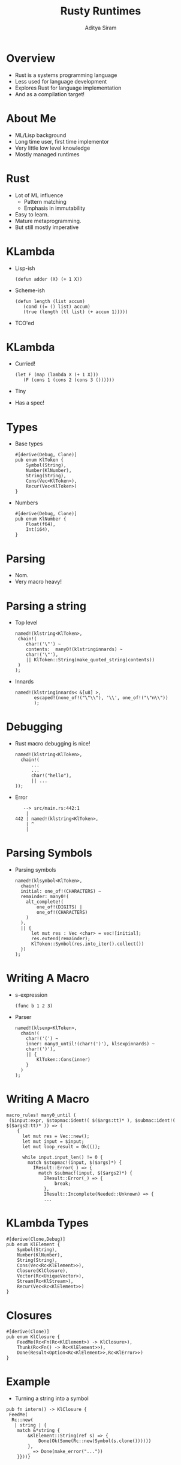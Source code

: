 #+TITLE: Rusty Runtimes
#+AUTHOR: Aditya Siram
#+OPTIONS: H:1 toc:f
#+LATEX_CLASS: beamer
#+LATEX_listingsCLASS_OPTIONS: [presentation]
#+BEAMER_THEME: Madrid
#+EPRESENT_FRAME_LEVEL: 1

* Overview
- Rust is a systems programming language
- Less used for language development
- Explores Rust for language implementation
- And as a compilation target!
* About Me
- ML/Lisp background
- Long time user, first time implementor
- Very little low level knowledge
- Mostly managed runtimes
* Rust
- Lot of ML influence
  - Pattern matching
  - Emphasis in immutability
- Easy to learn.
- Mature metaprogramming.
- But still mostly imperative
* KLambda
- Lisp-ish
  #+BEGIN_EXAMPLE
    (defun adder (X) (+ 1 X))
  #+END_EXAMPLE
- Scheme-ish
  #+BEGIN_EXAMPLE
    (defun length (list accum)
       (cond ((= () list) accum)
       (true (length (tl list) (+ accum 1)))))
  #+END_EXAMPLE
- TCO'ed
* KLambda
- Curried!
  #+BEGIN_EXAMPLE
    (let F (map (lambda X (+ 1 X)))
       (F (cons 1 (cons 2 (cons 3 ())))))
  #+END_EXAMPLE
- Tiny
- Has a spec!
* Types
- Base types
  #+BEGIN_EXAMPLE
    #[derive(Debug, Clone)]
    pub enum KlToken {
        Symbol(String),
        Number(KlNumber),
        String(String),
        Cons(Vec<KlToken>),
        Recur(Vec<KlToken>)
    }
  #+END_EXAMPLE
- Numbers
  #+BEGIN_EXAMPLE
    #[derive(Debug, Clone)]
    pub enum KlNumber {
        Float(f64),
        Int(i64),
    }
  #+END_EXAMPLE
* Parsing
- Nom.
- Very macro heavy!
* Parsing a string
- Top level
  #+BEGIN_EXAMPLE
    named!(klstring<KlToken>,
     chain!(
        char!('\"') ~
        contents:  many0!(klstringinnards) ~
        char!('\"'),
        || KlToken::String(make_quoted_string(contents))
     )
    );
  #+END_EXAMPLE
- Innards
  #+BEGIN_EXAMPLE
    named!(klstringinnards< &[u8] >,
           escaped!(none_of!("\"\\"), '\\', one_of!("\"n\\"))
           );
  #+END_EXAMPLE
* Debugging
- Rust macro debugging is nice!
  #+BEGIN_EXAMPLE
    named!(klstring<KlToken>,
      chain!(
          ...
          ...
          char!("hello"),
          || ...
    ));
  #+END_EXAMPLE
- Error
  #+BEGIN_EXAMPLE
   --> src/main.rs:442:1
    |
442 | named!(klstring<KlToken>,
    | ^
    |
  #+END_EXAMPLE
* Parsing Symbols
- Parsing symbols
  #+BEGIN_EXAMPLE
    named!(klsymbol<KlToken>,
      chain!(
      initial: one_of!(CHARACTERS) ~
      remainder: many0!(
        alt_complete!(
            one_of!(DIGITS) |
            one_of!(CHARACTERS)
        )
      ),
      || {
          let mut res : Vec <char> = vec![initial];
          res.extend(remainder);
          KlToken::Symbol(res.into_iter().collect())
      })
    );
  #+END_EXAMPLE
* Writing A Macro
- s-expression
 #+BEGIN_EXAMPLE
  (func b 1 2 3)
 #+END_EXAMPLE
- Parser
  #+BEGIN_EXAMPLE
    named!(klsexp<KlToken>,
      chain!(
        char!('(') ~
        inner: many0_until!(char!(')'), klsexpinnards) ~
        char!(')'),
        || {
            KlToken::Cons(inner)
        }
      )
    );
  #+END_EXAMPLE
* Writing A Macro
#+BEGIN_EXAMPLE
  macro_rules! many0_until (
   ($input:expr, $stopmac:ident!( $($args:tt)* ), $submac:ident!( $($args2:tt)* )) => (
      {
        let mut res = Vec::new();
        let mut input = $input;
        let mut loop_result = Ok(());

        while input.input_len() != 0 {
          match $stopmac!(input, $($args)*) {
            IResult::Error(_) => {
              match $submac!(input, $($args2)*) {
                IResult::Error(_) => {
                    break;
                },
                IResult::Incomplete(Needed::Unknown) => {
                ...
#+END_EXAMPLE
* KLambda Types
#+BEGIN_EXAMPLE
  #[derive(Clone,Debug)]
  pub enum KlElement {
      Symbol(String),
      Number(KlNumber),
      String(String),
      Cons(Vec<Rc<KlElement>>),
      Closure(KlClosure),
      Vector(Rc<UniqueVector>),
      Stream(Rc<KlStream>),
      Recur(Vec<Rc<KlElement>>)
  }
#+END_EXAMPLE
* Closures
#+BEGIN_EXAMPLE
  #[derive(Clone)]
  pub enum KlClosure {
      FeedMe(Rc<Fn(Rc<KlElement>) -> KlClosure>),
      Thunk(Rc<Fn() -> Rc<KlElement>>),
      Done(Result<Option<Rc<KlElement>>,Rc<KlError>>)
  }
#+END_EXAMPLE
* Example
- Turning a string into a symbol
#+BEGIN_EXAMPLE
  pub fn intern() -> KlClosure {
   FeedMe(
    Rc::new(
     | string | {
      match &*string {
          &KlElement::String(ref s) => {
              Done(Ok(Some(Rc::new(Symbol(s.clone())))))
          },
          _ => Done(make_error("..."))
      }}))}
#+END_EXAMPLE
* Example
- Pos
  #+BEGIN_EXAMPLE
    pub fn pos() -> KlClosure {
     FeedMe(
      Rc::new(| string | {
        FeedMe(
         Rc::new(move | number | {
           let string = string.clone();
            match &*string {
              &KlElement::String(ref s) => {
                   ...
              },
               ...
           },
           _ => ...
  #+END_EXAMPLE
* Example
- And
  #+BEGIN_EXAMPLE
    pub fn and () -> KlClosure {
      ...
       | a_thunk | {
       ...
          move | b_thunk | {
            let forced = force_thunk(a_thunk.clone())
            match &*forced {
              ...
              _ => {
                    let forced = force_thunk(b_thunk)
                    match &*forced {
                      ...
                      _ => true
                    }
      ...
  #+END_EXAMPLE
* Stored in a Function Table
- Global mutable function table
  #+BEGIN_EXAMPLE
    thread_local!(
    static FUNCTION_TABLE: RefCell<HashMap<String, KlClosure>> =
         RefCell::new(HashMap::new())
    )
  #+END_EXAMPLE
- Bootstrapping
#+BEGIN_EXAMPLE
  pub fn fill_function_table() {
   FUNCTION_TABLE.with(| function_table | {
       let mut map = function_table.borrow_mut();
       map.insert("pos" , pos());
       map.insert("and" , and());
       ...
#+END_EXAMPLE
* Lookup
#+BEGIN_EXAMPLE
pub fn lookup_function(s: &String) -> Option<KlClosure> {
    FUNCTION_TABLE.with(|table|{
      let table = table.borrow();
      let function = table.get(s);
      match function {
        Some(f) => Some((*f).clone()),
        None => None
        ...
#+END_EXAMPLE
* Code Generation
- Function calls
  #+BEGIN_EXAMPLE
    (cons 1 ())
  #+END_EXAMPLE
- Rust output
  #+BEGIN_EXAMPLE
    match function_apply(String::from("cons"),
                         vec![Rc::new(Number(Int(1))),
                              Rc::new(Cons(vec![]))])
    {
      Ok(c) => c.clone(),
      Err(s) => Done(make_error(s.clone().as_str()))
    }
  #+END_EXAMPLE
* Code Generation
- Lets
  #+BEGIN_EXAMPLE
    (let X 1 (+ X X))
    ((lambda X (+ X X)) 1)
  #+END_EXAMPLE
* Code Generation
- Lambda
  #+BEGIN_EXAMPLE
    match apply_lambda(
      FeedMe(
        Rc::new(move |X| {
           let X_Copy = (*X).clone();
           match function_apply(
              String::from("+"), vec![
                 Rc::new(X_Copy.clone()),
                 Rc::new(X_Copy.clone())
           ])
           {
             Ok(c) => ..,
             Err(s) => ..
           }
        })),
        Rc::new(KlElement::Number(KlNumber::Int(1))))
      ...
  #+END_EXAMPLE
* Code Generation
- Lambda
  #+BEGIN_EXAMPLE
    match apply_lambda(
      ...
               (move |X| {
           let X_Copy = (*X).clone();
                 function_apply(
              String::from("+"), vec![
              (X_Copy.clone()),
                        (X_Copy.clone())
           ])
           {
             Ok(c) => ..,
             Err(s) => ..
           }
        })),
                                  KlNumber::Int(1)
      ...
  #+END_EXAMPLE
* Code Generation
#+BEGIN_EXAMPLE
  (let X 2 (let Y (* X X) X))
  ((lambda X ((lambda Y X) (* X X))) 2)
#+END_EXAMPLE
* Code Generation
#+BEGIN_EXAMPLE
  match lambda_apply(
   FeedMe(Rc...(move |X| {
     let X_Copy = (*X).clone();
     match lambda_apply(
      FeedMe(Rc::new(move |Y| {
        let X = X.clone();
        let X_Copy = (*X).clone();
        let Y_Copy = (*Y).clone();
          KlClosure::Done(Ok(Some(Y_Copy.clone())))
      })),
      match function_apply(String::from("+"), vec![
          Rc::new(X_Copy.clone()),
          Rc::new(X_Copy.clone())])
        {
        ...
      })),
      ...
#+END_EXAMPLE

* Code Generation
#+BEGIN_EXAMPLE
    match lambda_apply(
                 (move |X| {
       let X_Copy = (*X).clone();
       match lambda_apply(
                      (move |Y| {
          let X = X.clone();
          let X_Copy = (*X).clone();
          let Y_Copy = (*Y).clone();


        match function_apply(            ("+"), vec![
                   (X_Copy.clone()),
                   (X_Copy.clone())])
          {
          ...
          })),
          ...
#+END_EXAMPLE
* Tail Calls
- Paths to tail calls
 #+BEGIN_EXAMPLE
   (defun length (accum list)
      (cond
        ((= list ()) accum)
        (true (length (+ accum 1) (tl list)))))
 #+END_EXAMPLE
- [3 2 1]
* Tail Calls
- Token representation
  #+BEGIN_EXAMPLE
    [Cons([Symbol("defun"), Symbol("length"), Cons(...),
      Cons([Symbol("cond"),
        Cons([Cons([Symbol("="), ...]),
        Cons(Symbol("true"), [Symbol("length"),
                               Cons([Symbol("+"), ...]),
                               Cons([Symbol("tl"), ...])]) ...
  #+END_EXAMPLE
* Tail Calls
- Mark tail calls
  #+BEGIN_EXAMPLE
    [Cons([Symbol("defun"), Symbol("length"), Cons(...),
      Cons([Symbol("cond"),
        Cons(...),
        Cons(..., [Recur [Cons([Symbol("+"), ...]),
                          Cons([Symbol("tl"), ...])]]) ...
  #+END_EXAMPLE
- Token Type
  #+BEGIN_EXAMPLE
    #[derive(Debug, Clone)]
    pub enum KlToken {
        ...
        Recur(Vec<KlToken>)
    }
  #+END_EXAMPLE
* Tail Calls
- Equivalent Element Type
  #+BEGIN_EXAMPLE
    #[derive(Clone,Debug)]
    pub enum KlElement {
        ...
        Recur(Vec<Rc<KlElement>>)
    }
  #+END_EXAMPLE
* Tail Calls
- Add trampoline to closure
  #+BEGIN_EXAMPLE
    ..(move |accum|
     ..(move |list|
        let trampoline = | accum,list| {
            match function_apply("cond", vec![
                Rc::new(
                  Recur(vec![
                    match function_apply("+", vec![..]) {
                      ...
                    },
                    match function_apply("tl", vec![..]) {
                      ...
                    }
              ...
           }
        ...
  #+END_EXAMPLE
* Tail Calls
 #+BEGIN_EXAMPLE
   ...(move |accum|
     ...(move |list|
         let trampoline = |accum,list| {
               ...
         }
         ...
         let mut done= None;
         let mut args = vec![accum.clone(),list.clone()];
         while !done.is_some() {
           let result = trampoline(args[0].clone(),args[1].clone());
           match &*result {
              &Recur(ref v) => args = v.clone(),
              output => done = Some(Done(Ok(Some(result.clone()))))
           };
         }
        done.unwrap()
        ...
 #+END_EXAMPLE
* Benchmarks
- Test program
  #+BEGIN_EXAMPLE
    (defun build (counter list)
      (cond
         ((= 0 counter) list)
         (true (build (- counter 1)
                      (cons counter list)))))

    (build 100000 ())
  #+END_EXAMPLE
* Benchmarks
- SBCL
  - Runtime: sub second
  - Memory:
    - 23MB initial
    - jumps to 50MB
    - holds ...
- Lua
  - Runtime: sub second
  - Memory:
    - 2MB initial
    - jumps to 14MB
    - holds ...
* Benchmarks
- Guile
  - Runtime: 1.5 seconds
  - Memory:
    - 15MB initial
    - jumps to 18MB
    - holds
- Rust Klambda
  - Runtime: 7 mins!!!!
  - Memory:
    - 5.5 MB steady
* Lessons learned
- Needs more static analysis
  - Unnecessary copies
  - Currying is complex!
  - Most function calls are saturated
- Plenty of low hanging fruit
  - Rust inexperience
- Generating Rust is hard but worth it.
  - Type checker catchs errors in output!
* Thanks!
- Questions!
